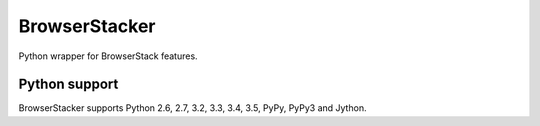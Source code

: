 BrowserStacker
==============
Python wrapper for BrowserStack features.

|Build Status| |codecov.io|

Python support
--------------

BrowserStacker supports Python 2.6, 2.7, 3.2, 3.3, 3.4, 3.5, PyPy, PyPy3 and Jython.


.. |Build Status| image:: https://travis-ci.org/Stranger6667/browserstacker.svg?branch=master
   :target: https://travis-ci.org/Stranger6667/browserstacker

.. |codecov.io| image:: https://codecov.io/github/Stranger6667/browserstacker/coverage.svg?branch=master
    :target: https://codecov.io/github/Stranger6667/browserstacker?branch=master